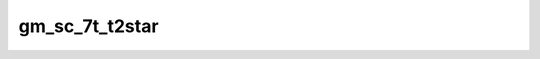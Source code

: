 
                
gm_sc_7t_t2star
===============
                
.. argparse::
   :ref: spinalcordtoolbox.scripts.sct_deepseg.gm_sc_7t_t2star
   :prog: sct_deepseg gm_sc_7t_t2star
   :markdownhelp:
                
